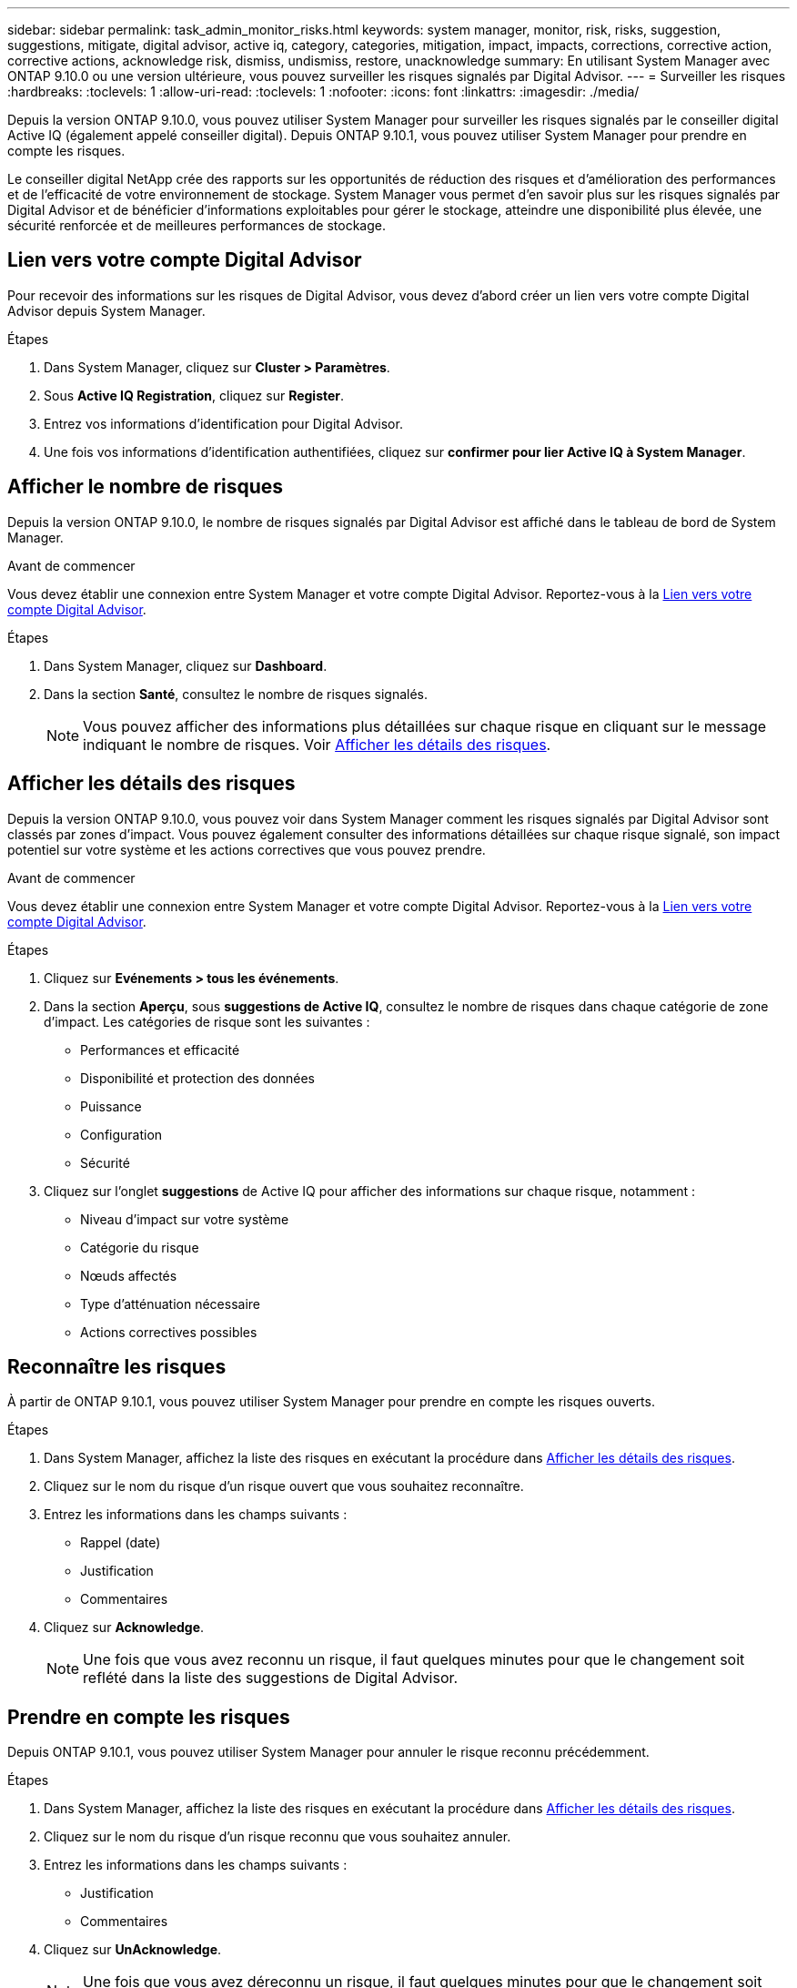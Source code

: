 ---
sidebar: sidebar 
permalink: task_admin_monitor_risks.html 
keywords: system manager, monitor, risk, risks, suggestion, suggestions, mitigate, digital advisor, active iq, category, categories, mitigation, impact, impacts, corrections, corrective action, corrective actions, acknowledge risk, dismiss, undismiss, restore, unacknowledge 
summary: En utilisant System Manager avec ONTAP 9.10.0 ou une version ultérieure, vous pouvez surveiller les risques signalés par Digital Advisor. 
---
= Surveiller les risques
:hardbreaks:
:toclevels: 1
:allow-uri-read: 
:toclevels: 1
:nofooter: 
:icons: font
:linkattrs: 
:imagesdir: ./media/


[role="lead"]
Depuis la version ONTAP 9.10.0, vous pouvez utiliser System Manager pour surveiller les risques signalés par le conseiller digital Active IQ (également appelé conseiller digital). Depuis ONTAP 9.10.1, vous pouvez utiliser System Manager pour prendre en compte les risques.

Le conseiller digital NetApp crée des rapports sur les opportunités de réduction des risques et d'amélioration des performances et de l'efficacité de votre environnement de stockage. System Manager vous permet d'en savoir plus sur les risques signalés par Digital Advisor et de bénéficier d'informations exploitables pour gérer le stockage, atteindre une disponibilité plus élevée, une sécurité renforcée et de meilleures performances de stockage.



== Lien vers votre compte Digital Advisor

Pour recevoir des informations sur les risques de Digital Advisor, vous devez d'abord créer un lien vers votre compte Digital Advisor depuis System Manager.

.Étapes
. Dans System Manager, cliquez sur *Cluster > Paramètres*.
. Sous *Active IQ Registration*, cliquez sur *Register*.
. Entrez vos informations d'identification pour Digital Advisor.
. Une fois vos informations d'identification authentifiées, cliquez sur *confirmer pour lier Active IQ à System Manager*.




== Afficher le nombre de risques

Depuis la version ONTAP 9.10.0, le nombre de risques signalés par Digital Advisor est affiché dans le tableau de bord de System Manager.

.Avant de commencer
Vous devez établir une connexion entre System Manager et votre compte Digital Advisor. Reportez-vous à la <<link_active_iq,Lien vers votre compte Digital Advisor>>.

.Étapes
. Dans System Manager, cliquez sur *Dashboard*.
. Dans la section *Santé*, consultez le nombre de risques signalés.
+

NOTE: Vous pouvez afficher des informations plus détaillées sur chaque risque en cliquant sur le message indiquant le nombre de risques.  Voir <<view_risk_details,Afficher les détails des risques>>.





== Afficher les détails des risques

Depuis la version ONTAP 9.10.0, vous pouvez voir dans System Manager comment les risques signalés par Digital Advisor sont classés par zones d'impact. Vous pouvez également consulter des informations détaillées sur chaque risque signalé, son impact potentiel sur votre système et les actions correctives que vous pouvez prendre.

.Avant de commencer
Vous devez établir une connexion entre System Manager et votre compte Digital Advisor. Reportez-vous à la <<link_active_iq,Lien vers votre compte Digital Advisor>>.

.Étapes
. Cliquez sur *Evénements > tous les événements*.
. Dans la section *Aperçu*, sous *suggestions de Active IQ*, consultez le nombre de risques dans chaque catégorie de zone d'impact. Les catégories de risque sont les suivantes :
+
** Performances et efficacité
** Disponibilité et protection des données
** Puissance
** Configuration
** Sécurité


. Cliquez sur l'onglet *suggestions* de Active IQ pour afficher des informations sur chaque risque, notamment :
+
** Niveau d'impact sur votre système
** Catégorie du risque
** Nœuds affectés
** Type d'atténuation nécessaire
** Actions correctives possibles






== Reconnaître les risques

À partir de ONTAP 9.10.1, vous pouvez utiliser System Manager pour prendre en compte les risques ouverts.

.Étapes
. Dans System Manager, affichez la liste des risques en exécutant la procédure dans <<view_risk_details,Afficher les détails des risques>>.
. Cliquez sur le nom du risque d'un risque ouvert que vous souhaitez reconnaître.
. Entrez les informations dans les champs suivants :
+
** Rappel (date)
** Justification
** Commentaires


. Cliquez sur *Acknowledge*.
+

NOTE: Une fois que vous avez reconnu un risque, il faut quelques minutes pour que le changement soit reflété dans la liste des suggestions de Digital Advisor.





== Prendre en compte les risques

Depuis ONTAP 9.10.1, vous pouvez utiliser System Manager pour annuler le risque reconnu précédemment.

.Étapes
. Dans System Manager, affichez la liste des risques en exécutant la procédure dans <<view_risk_details,Afficher les détails des risques>>.
. Cliquez sur le nom du risque d'un risque reconnu que vous souhaitez annuler.
. Entrez les informations dans les champs suivants :
+
** Justification
** Commentaires


. Cliquez sur *UnAcknowledge*.
+

NOTE: Une fois que vous avez déreconnu un risque, il faut quelques minutes pour que le changement soit reflété dans la liste des suggestions de Digital Advisor.


